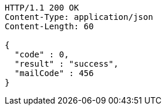 [source,http,options="nowrap"]
----
HTTP/1.1 200 OK
Content-Type: application/json
Content-Length: 60

{
  "code" : 0,
  "result" : "success",
  "mailCode" : 456
}
----